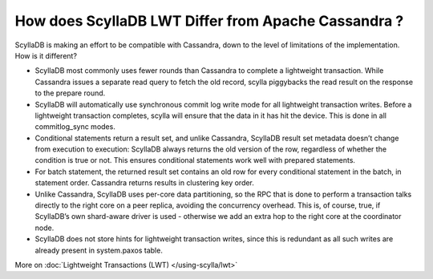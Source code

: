 ==================================================
How does ScyllaDB LWT Differ from Apache Cassandra ?
==================================================

ScyllaDB is making an effort to be compatible with Cassandra, down to the level of limitations of the implementation. 
How is it different?

* ScyllaDB most commonly uses fewer rounds than Cassandra to complete a lightweight transaction. While Cassandra issues a separate read query to fetch the old record, scylla piggybacks the read result on the response to the prepare round.
* ScyllaDB will automatically use synchronous commit log write mode for all lightweight transaction writes. Before a lightweight transaction completes, scylla will ensure that the data in it has hit the device. This is done in all commitlog_sync modes.
* Conditional statements return a result set, and unlike Cassandra, ScyllaDB result set metadata doesn’t change from execution to execution: ScyllaDB always returns  the old version of the  row, regardless of whether the condition is true or not. This ensures conditional statements work well with prepared statements.
* For batch statement, the returned result set contains an old row for every conditional statement in the batch, in statement order. Cassandra returns results in clustering key order.
* Unlike Cassandra, ScyllaDB  uses per-core data partitioning, so the RPC  that is done to perform a transaction talks directly to the right core on a peer replica, avoiding the concurrency overhead. This is,  of course, true, if ScyllaDB’s own shard-aware driver is used - otherwise we  add an extra hop to the right core at the coordinator node.
* ScyllaDB does not store  hints for lightweight transaction writes, since this is redundant as all such writes are already present in system.paxos table.


More on :doc:`Lightweight Transactions (LWT) </using-scylla/lwt>`
